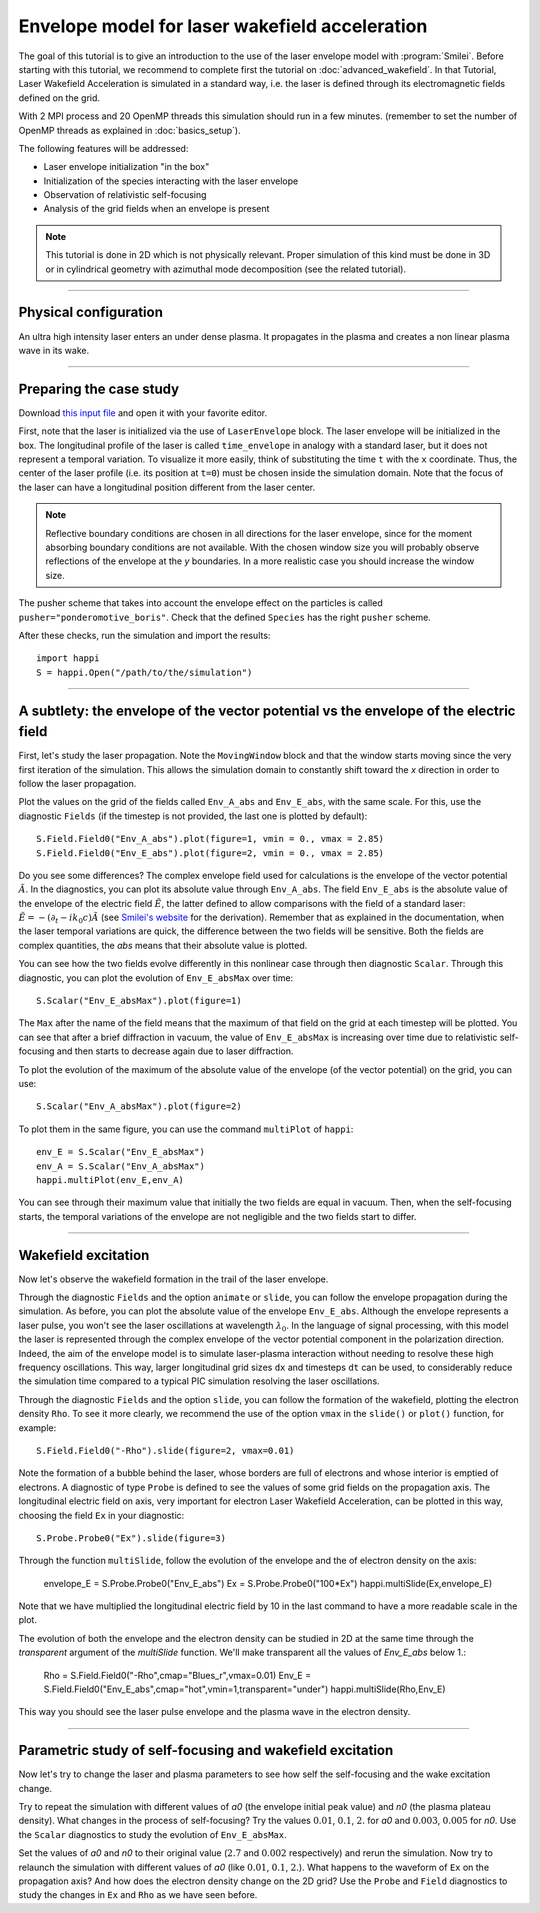 Envelope model for laser wakefield acceleration
-----------------------------------------------------

The goal of this tutorial is to give an introduction to the use of the laser
envelope model with :program:`Smilei`. Before starting with this tutorial, we
recommend to complete first the tutorial on :doc:`advanced_wakefield`. In that
Tutorial, Laser Wakefield Acceleration is simulated in a standard way, i.e. the
laser is defined through its electromagnetic fields defined on the grid.

With 2 MPI process and 20 OpenMP threads this simulation should run in a few minutes.
(remember to set the number of OpenMP threads as explained in :doc:`basics_setup`).

The following features will be addressed:

* Laser envelope initialization "in the box"
* Initialization of the species interacting with the laser envelope
* Observation of relativistic self-focusing
* Analysis of the grid fields when an envelope is present

.. note::

  This tutorial is done in 2D which is not physically relevant.
  Proper simulation of this kind must be done in 3D 
  or in cylindrical geometry with azimuthal mode decomposition (see the related tutorial).

----

Physical configuration
^^^^^^^^^^^^^^^^^^^^^^^^

An ultra high intensity laser enters an under dense plasma. It propagates in
the plasma and creates a non linear plasma wave in its wake.


----


Preparing the case study
^^^^^^^^^^^^^^^^^^^^^^^^^^^^^

Download `this input file <laser_wake_envelope.py>`_ and open it with your
favorite editor.

First, note that the laser is initialized via the use of ``LaserEnvelope``
block. The laser envelope will be initialized in the box. The longitudinal
profile of the laser is called ``time_envelope`` in analogy with a standard
laser, but it does not represent a temporal variation. To visualize it more
easily, think of substituting the time ``t`` with the ``x`` coordinate. Thus,
the center of the laser profile (i.e. its position at ``t=0``) must be chosen
inside the simulation domain. Note that the focus of the laser can have a longitudinal
position different from the laser center.

.. note::

  Reflective boundary conditions are chosen in all directions for the laser
  envelope, since for the moment absorbing boundary conditions are not available.
  With the chosen window size you will probably observe reflections of the envelope
  at the `y` boundaries. In a more realistic case you should increase the window size.

The pusher scheme that takes into account the envelope effect on the particles is called
``pusher="ponderomotive_boris"``. Check that the defined ``Species`` has the
right ``pusher`` scheme.

After these checks, run the simulation and import the results::

  import happi
  S = happi.Open("/path/to/the/simulation")


----

A subtlety: the envelope of the vector potential vs the envelope of the electric field
^^^^^^^^^^^^^^^^^^^^^^^^^^^^^^^^^^^^^^^^^^^^^^^^^^^^^^^^^^^^^^^^^^^^^^^^^^^^^^^^^^^^^^^^^^^^^

First, let's study the laser propagation. Note the ``MovingWindow`` block and
that the window starts moving since the very first iteration of the simulation.
This allows the simulation domain to constantly shift toward the `x` direction
in order to follow the laser propagation.

Plot the values on the grid of the fields called ``Env_A_abs`` and ``Env_E_abs``,
with the same scale. For this, use the diagnostic ``Fields`` (if the timestep is 
not provided, the last one is plotted by default):: 
  
  S.Field.Field0("Env_A_abs").plot(figure=1, vmin = 0., vmax = 2.85)
  S.Field.Field0("Env_E_abs").plot(figure=2, vmin = 0., vmax = 2.85)

Do you see some differences?
The complex envelope field used for calculations is the envelope of the vector potential 
:math:`\tilde{A}`. In the diagnostics, you can plot its absolute value through ``Env_A_abs``.
The field ``Env_E_abs`` is the absolute value of the envelope of the electric field :math:`\tilde{E}`, 
the latter defined to allow comparisons with the field of a standard laser: 
:math:`\tilde{E}=-(\partial_t-ik_0c)\tilde{A}` (see `Smilei's website <http://www.maisondelasimulation.fr/smilei/laser_envelope.html>`_ for the derivation). 
Remember that as explained in the documentation, when the laser
temporal variations are quick, the difference between the two fields will be
sensitive. Both the fields are complex quantities, the `abs` means that their
absolute value is plotted.

You can see how the two fields evolve differently in this nonlinear case through then
diagnostic ``Scalar``.
Through this diagnostic, you can plot the evolution of ``Env_E_absMax`` over time::

  S.Scalar("Env_E_absMax").plot(figure=1)

The ``Max`` after the name of the field means that the maximum of that field on 
the grid at each timestep will be plotted. You can see that after a brief diffraction 
in vacuum, the value of ``Env_E_absMax`` is increasing over time due to relativistic 
self-focusing and then starts to decrease again due to laser diffraction. 

To plot the evolution of the maximum of the absolute value of the envelope 
(of the vector potential) on the grid, you can use::

  S.Scalar("Env_A_absMax").plot(figure=2)

To plot them in the same figure, you can use the command ``multiPlot`` of ``happi``::

  env_E = S.Scalar("Env_E_absMax")
  env_A = S.Scalar("Env_A_absMax")
  happi.multiPlot(env_E,env_A)

You can see through their maximum value that initially the two fields are equal in vacuum. 
Then, when the self-focusing starts, the temporal variations of the envelope are not negligible 
and the two fields start to differ.


----


Wakefield excitation
^^^^^^^^^^^^^^^^^^^^^^^^

Now let's observe the wakefield formation in the trail of the laser
envelope.

Through the diagnostic ``Fields`` and the option ``animate`` or ``slide``, you can follow
the envelope propagation during the simulation. As before, you can plot the
absolute value of the envelope ``Env_E_abs``. Although the envelope represents
a laser pulse, you won't see the laser oscillations at wavelength
:math:`\lambda_0`. In the language of signal processing, with this model the
laser is represented through the complex envelope of the vector potential
component in the polarization direction. Indeed, the aim of the envelope model
is to simulate laser-plasma interaction without needing to resolve these high
frequency oscillations. This way, larger longitudinal grid sizes ``dx`` and
timesteps ``dt`` can be used, to considerably reduce the simulation time compared to 
a typical PIC simulation resolving the laser oscillations.

Through the diagnostic ``Fields`` and the option ``slide``, you can follow
the formation of the wakefield, plotting the electron density ``Rho``. To see
it more clearly, we recommend the use of the option ``vmax`` in the
``slide()`` or ``plot()`` function, for example::

 S.Field.Field0("-Rho").slide(figure=2, vmax=0.01)

Note the formation of a bubble behind the laser, whose borders are full of
electrons and whose interior is emptied of electrons. A diagnostic of type
``Probe`` is defined to see the values of some grid fields on the propagation
axis. The longitudinal electric field on axis, very important for electron
Laser Wakefield Acceleration, can be plotted in this way, choosing the field
``Ex`` in your diagnostic::

  S.Probe.Probe0("Ex").slide(figure=3)

Through the function ``multiSlide``, follow the evolution of the envelope and the of
electron density on the axis:

  envelope_E = S.Probe.Probe0("Env_E_abs")
  Ex   = S.Probe.Probe0("100*Ex")
  happi.multiSlide(Ex,envelope_E)
  
Note that we have multiplied the longitudinal electric field by 10 in the last command
to have a more readable scale in the plot.

The evolution of both the envelope and the electron density can be studied in 2D at the same time
through the `transparent` argument of the `multiSlide` function. We'll make transparent
all the values of `Env_E_abs` below 1.:

  Rho   = S.Field.Field0("-Rho",cmap="Blues_r",vmax=0.01)
  Env_E   = S.Field.Field0("Env_E_abs",cmap="hot",vmin=1,transparent="under")
  happi.multiSlide(Rho,Env_E)

This way you should see the laser pulse envelope and the plasma wave in the electron density.

----


Parametric study of self-focusing and wakefield excitation
^^^^^^^^^^^^^^^^^^^^^^^^^^^^^^^^^^^^^^^^^^^^^^^^^^^^^^^^^^^^^^^^^^^

Now let's try to change the laser and plasma parameters to see how self the 
self-focusing and the wake excitation change.

Try to repeat the simulation with different values of `a0` (the envelope initial peak value) 
and `n0` (the plasma plateau density). What changes in the process of
self-focusing? Try the values :math:`0.01`, :math:`0.1`, :math:`2.` for `a0`
and :math:`0.003`, :math:`0.005` for `n0`. Use the ``Scalar`` diagnostics to study the 
evolution of ``Env_E_absMax``.

Set the values of `a0` and `n0` to their original value (:math:`2.7`
and :math:`0.002` respectively) and rerun the simulation. Now try to relaunch 
the simulation with different values of `a0` (like :math:`0.01`, :math:`0.1`, 
:math:`2.`). What happens to the waveform of ``Ex`` on the propagation axis? 
And how does the electron density change on the 2D grid? Use the ``Probe`` and ``Field`` 
diagnostics to study the changes in ``Ex`` and ``Rho`` as we have seen before.
